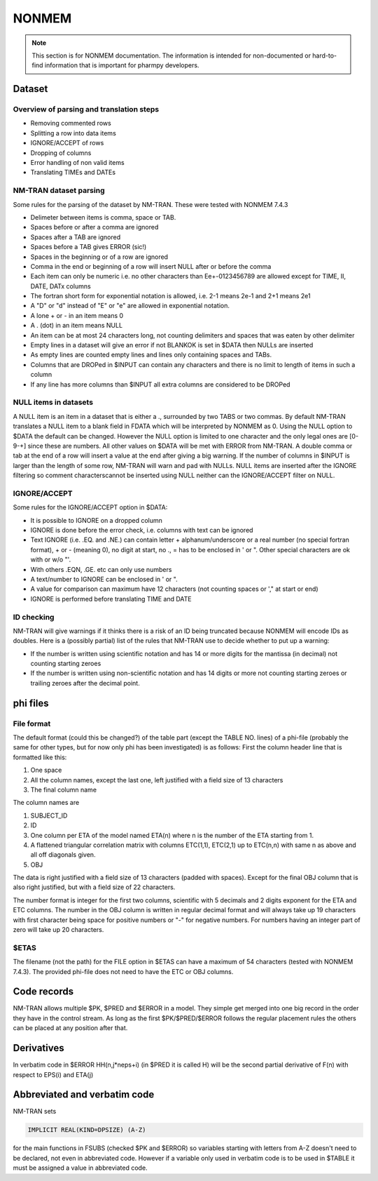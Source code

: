 .. _NONMEM-section:

======
NONMEM
======

.. note:: This section is for NONMEM documentation. The information is intended for non-documented or hard-to-find information that is important for pharmpy developers. 


Dataset
-------

Overview of parsing and translation steps
~~~~~~~~~~~~~~~~~~~~~~~~~~~~~~~~~~~~~~~~~

- Removing commented rows
- Splitting a row into data items
- IGNORE/ACCEPT of rows
- Dropping of columns
- Error handling of non valid items
- Translating TIMEs and DATEs

NM-TRAN dataset parsing
~~~~~~~~~~~~~~~~~~~~~~~

Some rules for the parsing of the dataset by NM-TRAN. These were tested with NONMEM 7.4.3

- Delimeter between items is comma, space or TAB.
- Spaces before or after a comma are ignored
- Spaces after a TAB are ignored
- Spaces before a TAB gives ERROR (sic!)
- Spaces in the beginning or of a row are ignored
- Comma in the end or beginning of a row will insert NULL after or before the comma
- Each item can only be numeric i.e. no other characters than Ee+-0123456789 are allowed except for TIME, II, DATE, DATx columns
- The fortran short form for exponential notation is allowed, i.e. 2-1 means 2e-1 and 2+1 means 2e1
- A "D" or "d" instead of "E" or "e" are allowed in exponential notation.
- A lone + or - in an item means 0
- A . (dot) in an item means NULL
- An item can be at most 24 characters long, not counting delimiters and spaces that was eaten by other delimiter
- Empty lines in a dataset will give an error if not BLANKOK is set in $DATA then NULLs are inserted
- As empty lines are counted empty lines and lines only containing spaces and TABs.
- Columns that are DROPed in $INPUT can contain any characters and there is no limit to length of items in such a column
- If any line has more columns than $INPUT all extra columns are considered to be DROPed

NULL items in datasets
~~~~~~~~~~~~~~~~~~~~~~

A NULL item is an item in a dataset that is either a ., surrounded by two TABS or two commas. By default NM-TRAN translates a NULL item to a blank field in FDATA which will be interpreted by NONMEM as 0. Using the NULL option to $DATA the default can be changed. However the NULL option is limited to one character and the only legal ones are [0-9-+] since these are numbers. All other values on $DATA will be met with ERROR from NM-TRAN. A double comma or tab at the end of a row will insert a value at the end after giving a big warning. If the number of columns in $INPUT is larger than the length of some row, NM-TRAN will warn and pad with NULLs. NULL items are inserted after the IGNORE filtering so comment characterscannot be inserted using NULL neither can the IGNORE/ACCEPT filter on NULL.

IGNORE/ACCEPT
~~~~~~~~~~~~~

Some rules for the IGNORE/ACCEPT option in $DATA:

- It is possible to IGNORE on a dropped column
- IGNORE is done before the error check, i.e. columns with text can be ignored
- Text IGNORE (i.e. .EQ. and .NE.) can contain letter + alphanum/underscore or a real number (no special fortran format), + or - (meaning 0), no digit at start, no ., = has to be enclosed in ' or ". Other special characters are ok with or w/o "'.
- With others .EQN, .GE. etc can only use numbers
- A text/number to IGNORE can be enclosed in ' or ".
- A value for comparison can maximum have 12 characters (not counting spaces or '," at start or end)
- IGNORE is performed before translating TIME and DATE

ID checking
~~~~~~~~~~~

NM-TRAN will give warnings if it thinks there is a risk of an ID being truncated because NONMEM will encode IDs as doubles. Here is a (possibly partial) list of the rules that NM-TRAN use to decide whether to put up a warning:

- If the number is written using scientific notation and has 14 or more digits for the mantissa (in decimal) not counting starting zeroes
- If the number is written using non-scientific notation and has 14 digits or more not counting starting zeroes or trailing zeroes after the decimal point.

phi files
---------

File format
~~~~~~~~~~~

The default format (could this be changed?) of the table part (except the TABLE NO. lines) of a phi-file (probably the same for other types, but for now only phi has been investigated) is as follows:
First the column header line that is formatted like this:

1. One space
2. All the column names, except the last one, left justified with a field size of 13 characters
3. The final column name

The column names are

1. SUBJECT_ID
2. ID
3. One column per ETA of the model named ETA(n) where n is the number of the ETA starting from 1.
4. A flattened triangular correlation matrix with columns ETC(1,1), ETC(2,1) up to ETC(n,n) with same n as above and all off diagonals given.
5. OBJ

The data is right justified with a field size of 13 characters (padded with spaces). Except for the final OBJ column that is also right justified, but with a field size of 22 characters.

The number format is integer for the first two columns, scientific with 5 decimals and 2 digits exponent for the ETA and ETC columns. The number in the OBJ column is written in regular decimal format and will always take up 19 characters with first character being space for positive numbers or "-" for negative numbers. For numbers having an integer part of zero will take up 20 characters.

$ETAS
~~~~~

The filename (not the path) for the FILE option in $ETAS can have a maximum of 54 characters (tested with NONMEM 7.4.3). The provided phi-file does not need to have the ETC or OBJ columns.



Code records
------------

NM-TRAN allows multiple $PK, $PRED and $ERROR in a model. They simple get merged into one big record in the order they have in the control stream. As long as the first $PK/$PRED/$ERROR follows the regular placement rules the others can be placed at any position after that.


Derivatives
-----------

In verbatim code in $ERROR HH(n,j*neps+i) (in $PRED it is called H) will be the second partial derivative of F(n) with respect to EPS(i) and ETA(j)


Abbreviated and verbatim code
-----------------------------

NM-TRAN sets

.. code-block:: fortran

    IMPLICIT REAL(KIND=DPSIZE) (A-Z)

for the main functions in FSUBS (checked $PK and $ERROR) so variables starting with letters from A-Z doesn't need to be declared, not even in abbreviated code. However if a variable only used in verbatim code is to be used in $TABLE it must be assigned a value in abbreviated code.
